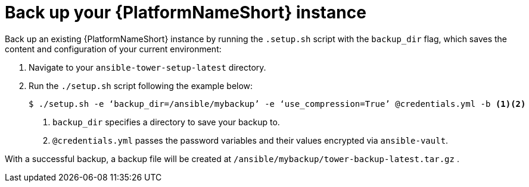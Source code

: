 [id="con-backup-aap_{context}"]

= Back up your {PlatformNameShort} instance

Back up an existing {PlatformNameShort} instance by running the `.setup.sh` script with the `backup_dir` flag, which saves the content and configuration of your current environment:

. Navigate to your `ansible-tower-setup-latest` directory.
. Run the `./setup.sh` script following the example below:
+
----
$ ./setup.sh -e ‘backup_dir=/ansible/mybackup’ -e ‘use_compression=True’ @credentials.yml -b <1><2>
----
<1> `backup_dir` specifies a directory to save your backup to.
<2> `@credentials.yml` passes the password variables and their values encrypted via `ansible-vault`.

With a successful backup, a backup file will be created at `/ansible/mybackup/tower-backup-latest.tar.gz` .
